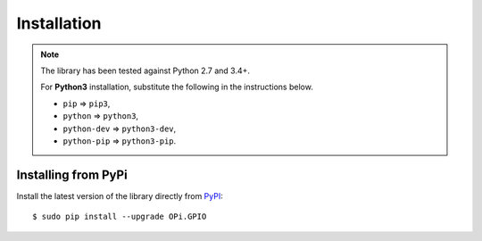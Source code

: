 Installation
------------
.. note:: The library has been tested against Python 2.7 and 3.4+.

   For **Python3** installation, substitute the following in the 
   instructions below.

   * ``pip`` ⇒ ``pip3``, 
   * ``python`` ⇒ ``python3``, 
   * ``python-dev`` ⇒ ``python3-dev``,
   * ``python-pip`` ⇒ ``python3-pip``.

Installing from PyPi
^^^^^^^^^^^^^^^^^^^^

Install the latest version of the library directly from
`PyPI <https://pypi.python.org/pypi?:action=display&name=OPi.GPIO>`_::

  $ sudo pip install --upgrade OPi.GPIO
